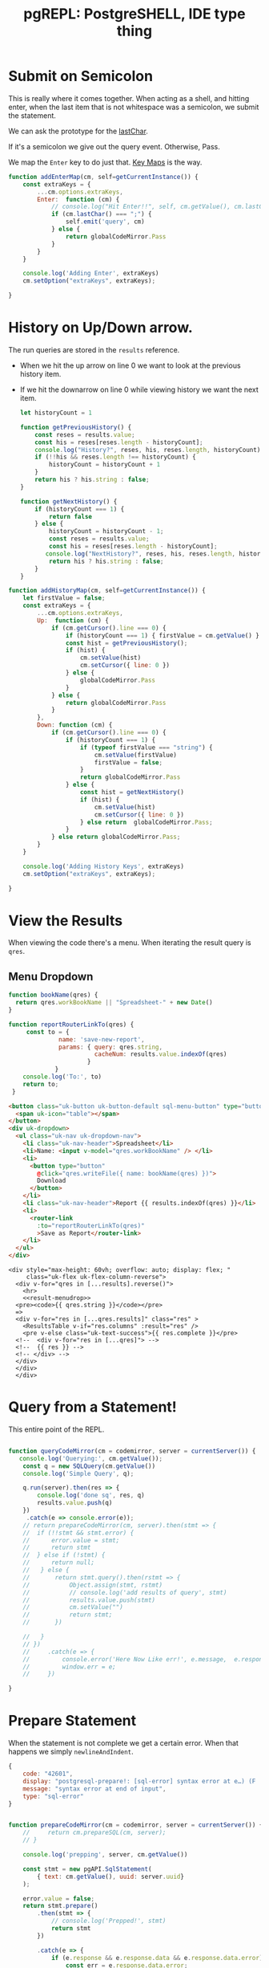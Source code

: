 #+TITLE: pgREPL: PostgreSHELL, IDE type thing


* Submit on Semicolon

This is really where it comes together. When acting as a shell, and hitting
enter, when the last item that is not whitespace was a semicolon, we submit the
statement.

We can ask the prototype for the [[file:codemirror.org::#lastChar][lastChar]].

If it's a semicolon we give out the query event. Otherwise, Pass.

We map the ~Enter~ key to do just that. [[file:codemirror/doc/manual.org::#key-maps][Key Maps]] is the way.

#+begin_src js :noweb-ref enter-key
function addEnterMap(cm, self=getCurrentInstance()) {
    const extraKeys = {
        ...cm.options.extraKeys,
        Enter:  function (cm) {
            // console.log("Hit Enter!!", self, cm.getValue(), cm.lastChar())
            if (cm.lastChar() === ";") {
                self.emit('query', cm)
            } else {
                return globalCodeMirror.Pass
            }
        }
    }

    console.log('Adding Enter', extraKeys)
    cm.setOption("extraKeys", extraKeys);

}

#+end_src
* History on Up/Down arrow.

The run queries are stored in the ~results~ reference.

 + When we hit the up arrow on line 0 we want to look at the previous history
   item.
 + If we hit the downarrow on line 0 while viewing history we want the next
   item.

   #+begin_src js :noweb-ref history-setup
let historyCount = 1

function getPreviousHistory() {
    const reses = results.value;
    const his = reses[reses.length - historyCount];
    console.log("History?", reses, his, reses.length, historyCount)
    if (!!his && reses.length !== historyCount) {
        historyCount = historyCount + 1
    }
    return his ? his.string : false;
}

function getNextHistory() {
    if (historyCount === 1) {
        return false
    } else {
        historyCount = historyCount - 1;
        const reses = results.value;
        const his = reses[reses.length - historyCount];
       console.log("NextHistory?", reses, his, reses.length, historyCount)
        return his ? his.string : false;
    }
}
   #+end_src

#+begin_src js :noweb-ref history-setup
function addHistoryMap(cm, self=getCurrentInstance()) {
    let firstValue = false;
    const extraKeys = {
        ...cm.options.extraKeys,
        Up:  function (cm) {
            if (cm.getCursor().line === 0) {
                if (historyCount === 1) { firstValue = cm.getValue() }
                const hist = getPreviousHistory();
                if (hist) {
                    cm.setValue(hist)
                    cm.setCursor({ line: 0 })
                } else {
                    globalCodeMirror.Pass
                }
            } else {
                return globalCodeMirror.Pass
            }
        },
        Down: function (cm) {
            if (cm.getCursor().line === 0) {
                if (historyCount === 1) {
                    if (typeof firstValue === "string") {
                        cm.setValue(firstValue)
                        firstValue = false;
                    }
                    return globalCodeMirror.Pass
                } else {
                    const hist = getNextHistory()
                    if (hist) {
                        cm.setValue(hist)
                        cm.setCursor({ line: 0 })
                    } else return  globalCodeMirror.Pass;
                }
            } else return globalCodeMirror.Pass;
        }
    }

    console.log('Adding History Keys', extraKeys)
    cm.setOption("extraKeys", extraKeys);

}

#+end_src

* View the Results

When viewing the code there's a menu. When iterating the result query is ~qres~.


** Menu Dropdown

#+begin_src js :noweb-ref bookName
function bookName(qres) {
  return qres.workBookName || "Spreadsheet-" + new Date()
}

function reportRouterLinkTo(qres) {
     const to = {
              name: 'save-new-report',
              params: { query: qres.string,
                        cacheNum: results.value.indexOf(qres)
                      }
             }
    console.log('To:', to)
    return to;
 }
#+end_src

#+begin_src html :noweb-ref result-menudrop
<button class="uk-button uk-button-default sql-menu-button" type="button">
  <span uk-icon="table"></span>
</button>
<div uk-dropdown>
  <ul class="uk-nav uk-dropdown-nav">
    <li class="uk-nav-header">Spreadsheet</li>
    <li>Name: <input v-model="qres.workBookName" /> </li>
    <li>
      <button type="button"
        @click="qres.writeFile({ name: bookName(qres) })">
        Download
      </button>
    </li>
    <li class="uk-nav-header">Report {{ results.indexOf(qres) }}</li>
    <li>
      <router-link
        :to="reportRouterLinkTo(qres)"
        >Save as Report</router-link>
    </li>
  </ul>
</div>

#+end_src

#+begin_src vue :noweb-ref results-view :noweb yes
<div style="max-height: 60vh; overflow: auto; display: flex; "
     class="uk-flex uk-flex-column-reverse">
  <div v-for="qres in [...results].reverse()">
    <hr>
    <<result-menudrop>>
  <pre><code>{{ qres.string }}</code></pre>
  =>
  <div v-for="res in [...qres.results]" class="res" >
    <ResultsTable v-if="res.columns" :result="res" />
    <pre v-else class="uk-text-success">{{ res.complete }}</pre>
  <!--  <div v-for="res in [...qres]"> -->
  <!--  {{ res }} -->
  <!-- </div> -->
  </div>
  </div>
  </div>
#+end_src

* Query from a Statement!

This entire point of the REPL.

#+begin_src js :noweb-ref queryCodeMirror

function queryCodeMirror(cm = codemirror, server = currentServer()) {
   console.log('Querying:', cm.getValue());
    const q = new SQLQuery(cm.getValue())
    console.log('Simple Query', q);

    q.run(server).then(res => {
        console.log('done sq', res, q)
        results.value.push(q)
    })
     .catch(e => console.error(e));
    // return prepareCodeMirror(cm, server).then(stmt => {
    //  if (!!stmt && stmt.error) {
    //      error.value = stmt;
    //      return stmt
    //  } else if (!stmt) {
    //      return null;
    //   } else {
    //       return stmt.query().then(rstmt => {
    //           Object.assign(stmt, rstmt)
    //           // console.log('add results of query', stmt)
    //           results.value.push(stmt)
    //           cm.setValue("")
    //           return stmt;
    //       })

    //   }
    // })
    //     .catch(e => {
    //         console.error('Here Now Like err!', e.message,  e.response && e.response.data)
    //         window.err = e;
    //     })

}
#+end_src

* Prepare Statement

When the statement is not complete we get a certain error. When that happens we simply ~newlineAndIndent~.

#+begin_src js
{
    code: "42601",
    display: "postgresql-prepare!: [sql-error] syntax error at e…) (F . scan.l) (L . 1172) (R . scanner_yyerror) \n",
    message: "syntax error at end of input",
    type: "sql-error"
}
#+end_src

#+begin_src js :noweb-ref prep-stmt

function prepareCodeMirror(cm = codemirror, server = currentServer()) {
    //     return cm.prepareSQL(cm, server);
    // }

    console.log('prepping', server, cm.getValue())

    const stmt = new pgAPI.SqlStatement(
        { text: cm.getValue(), uuid: server.uuid}
    );

    error.value = false;
    return stmt.prepare()
        .then(stmt => {
            // console.log('Prepped!', stmt)
            return stmt
        })

        .catch(e => {
            if (e.response && e.response.data && e.response.data.error) {
                const err = e.response.data.error;
                console.log('Endpoint Error:', err)
                if (err.code = "42601") {
                    cm.execCommand("newlineAndIndent");
                    error.value = err;
                    return null;
                } else {
                    return { error: e.response.data.error }
                }
            } else {
                console.warn('Unknown error:', e)
                return { error: e }
            }
        });
}

globalCodeMirror.prototype.prepareSQL =
    function (server = currentServer()) {
        const cm = this;
        return prepareCodeMirror(cm, server)
    }

#+end_src
* /File/ pgREPL.vue
:PROPERTIES:
:ID:       1cc75ab7-2037-4b81-877a-d92a3c809fa5
:END:

#+begin_src vue :tangle ./pgui/src/components/pgREPL.vue :noweb yes
<script setup>
import { ref, getCurrentInstance } from 'vue'
import pgAPI from '../assets/js/pgAPI'
import { SQLQuery } from '../assets/js/api/simple-query'
import PgLogin from './PgLogin.vue'
import CodeMirror from './CodeMirror.vue'
import globalCodeMirror from 'codemirror'
import ClusterizeTable from './Clusterize.vue'
// import Clusterize from 'clusterize.js'

import { onMounted } from 'vue'

import XLSX from 'xlsx'
import ResultsTable from './ResultsTable.vue'
const resultCache = pgAPI.resultCache;
const results = ref(resultCache);
const self =  getCurrentInstance();

var data = ['<tr>…</tr>', '<tr>…</tr>'];


console.log('setup REPL!', self, this)
const update = ref();
const servers = pgAPI.servers

console.log('setup REPL!', self, this, servers)

function currentServer()  {
    return servers.value && servers.value.length > 0 ? servers.value.slice(-1)[0] : undefined
}

console.log('setup REPL!', self, servers.value[0] )
console.log('currentSerbver', currentServer() )

let codemirror ;

const error = ref();

<<history-setup>>

window.SQLHistory = results.value;


<<enter-key>>

<<prep-stmt>>

window.CodeMirror = globalCodeMirror


<<queryCodeMirror>>

globalCodeMirror.prototype.prepareSQL = prepareCodeMirror;

// console.log('toop', getCurrentInstance())
function codeMirrorInit(cm) {
  codemirror = cm;
  addEnterMap(cm);
  addHistoryMap(cm);
  window.dbgCodeMirror = cm
  // console.log("New CodeMirror", cm)
}

function innerWidth() { return window.innerWidth };
function isMobile () { return innerWidth() <= 640 }



// function onChange(cm, change) {
//   console.log("args", change,   this.$emit)

//     console.log('lastLine', cm.lastLine())

//     function lastLine(num) {
//         const l = cm.getLine(num).trim();
//         return (l === "" && num !== 0) ? lastLine(num - 1) : l;
//     }

//     const { from, text } = change;
//     const { line } = from;
//     console.log("from", cm.lastLine(), cm.firstLine() )

// }

// function onChanges(cm, changes) {
//  // console.log("changes", changes)
// }

  // JavaScript
var data = ['<tr>…</tr>', '<tr>…</tr>'];

window.huh = import('../../pgui.conf.json')

<<bookName>>


</script>

<script>
</script>
<!-- <template src="/src/assets/html/pgREPL.html"> -->
<!-- </template> -->

<template>
  <<pgrepl-html>>
</template>

<style>
.sql-result .clusterize-scroll {
    max-height: 45vh;
}

.res pre {
 margin: 0px;
 padding: 0px;
}


.sql-error {
    position:absolute;
    z-index: 1234;
    top: 50%;
    width: 80%;
    margin-left: 5%;
    text-align: center;
    border: 1px solid;
}
</style>

#+end_src

* The "Server" left bar/offcanvas

#+begin_src html :noweb-ref server-left-bar
<!-- LEFT BAR -->
  <aside :id="!isMobile() ? 'left-col' : null" class="uk-light"
         v-if="currentServer() && currentServer().uuid">
   <div class="left-logo uk-flex uk-flex-middle">
    <!-- <img class="custom-logo" src="img/dashboard-logo.svg" alt=""> -->
   </div>
   <div class="left-content-box  content-box-dark">
    <!-- <img src="img/avatar.svg" alt="" class="uk-border-circle profile-img"> -->
    <div class="uk-position-relative uk-text-center uk-display-block">
        <a href="#" class="uk-text-small uk-text-muted uk-display-block uk-text-center" data-uk-icon="icon: triangle-down; ratio: 0.7">
          {{ currentServer().host }}</a>
        <!-- user dropdown -->
        <div class="uk-dropdown user-drop" data-uk-dropdown="mode: click; pos: bottom-center; animation: uk-animation-slide-bottom-small; duration: 150">
         <ul class="uk-nav uk-dropdown-nav uk-text-left">
           <li v-for="server in servers"> {{ server.name }} </li>
        <li><a href="#"><span data-uk-icon="icon: settings"></span> Configuration</a></li>
        <li class="uk-nav-divider"></li>
        <li><a href="#"><span data-uk-icon="icon: refresh"></span> Change Server </a></li>
        <li class="uk-nav-divider"></li>
        <li><a href="#"><span data-uk-icon="icon: sign-out"></span> Sign Out</a></li>
         </ul>
        </div>
        <!-- /user dropdown -->
    </div>
   </div>

   <div class="left-nav-wrap">
    <ul class="uk-nav uk-nav-default uk-nav-parent-icon" data-uk-nav>
     <li class="uk-nav-header">ACTIONS</li>
     <li><a href="#"><span data-uk-icon="icon: comments" class="uk-margin-small-right"></span>Messages</a></li>
     <li><a href="#"><span data-uk-icon="icon: users" class="uk-margin-small-right"></span>Friends</a></li>
     <li class="uk-parent"><a href="#"><span data-uk-icon="icon: thumbnails" class="uk-margin-small-right"></span>Templates</a>
      <ul class="uk-nav-sub">
       <li><a title="Article" href="https://zzseba78.github.io/Kick-Off/article.html">Article</a></li>
       <li><a title="Album" href="https://zzseba78.github.io/Kick-Off/album.html">Album</a></li>
       <li><a title="Cover" href="https://zzseba78.github.io/Kick-Off/cover.html">Cover</a></li>
       <li><a title="Cards" href="https://zzseba78.github.io/Kick-Off/cards.html">Cards</a></li>
       <li><a title="News Blog" href="https://zzseba78.github.io/Kick-Off/newsBlog.html">News Blog</a></li>
       <li><a title="Price" href="https://zzseba78.github.io/Kick-Off/price.html">Price</a></li>
       <li><a title="Login" href="https://zzseba78.github.io/Kick-Off/login.html">Login</a></li>
       <li><a title="Login-Dark" href="https://zzseba78.github.io/Kick-Off/login-dark.html">Login - Dark</a></li>
      </ul>
     </li>
     <li><a href="#"><span data-uk-icon="icon: album" class="uk-margin-small-right"></span>Albums</a></li>
     <li><a href="#"><span data-uk-icon="icon: thumbnails" class="uk-margin-small-right"></span>Featured Content</a></li>
     <li><a href="#"><span data-uk-icon="icon: lifesaver" class="uk-margin-small-right"></span>Tips</a></li>
     <li class="uk-parent">
      <a href="#"><span data-uk-icon="icon: comments" class="uk-margin-small-right"></span>Reports</a>
      <ul class="uk-nav-sub">
       <li><a href="#">Sub item</a></li>
       <li><a href="#">Sub item</a></li>
      </ul>
     </li>
    </ul>
    <div class="left-content-box uk-margin-top">

      <h5>Daily Reports</h5>
      <div>
       <span class="uk-text-small">Traffic <small>(+50)</small></span>
       <progress class="uk-progress" value="50" max="100"></progress>
      </div>
      <div>
       <span class="uk-text-small">Income <small>(+78)</small></span>
       <progress class="uk-progress success" value="78" max="100"></progress>
      </div>
      <div>
       <span class="uk-text-small">Feedback <small>(-12)</small></span>
       <progress class="uk-progress warning" value="12" max="100"></progress>
      </div>

    </div>

   </div>
   <div class="bar-bottom">
    <ul class="uk-subnav uk-flex uk-flex-center uk-child-width-1-5" data-uk-grid>
     <li>
      <a href="#" class="uk-icon-link" data-uk-icon="icon: home" title="Home" data-uk-tooltip></a>
     </li>
     <li>
      <a href="#" class="uk-icon-link" data-uk-icon="icon: settings" title="Settings" data-uk-tooltip></a>
     </li>
     <li>
      <a href="#" class="uk-icon-link" data-uk-icon="icon: social"  title="Social" data-uk-tooltip></a>
     </li>

     <li>
      <a href="#" class="uk-icon-link" data-uk-tooltip="Sign out" data-uk-icon="icon: sign-out"></a>
     </li>
    </ul>
   </div>
  </aside>
  <!-- /LEFT BAR -->

#+end_src

* Header

#+begin_src html :noweb-ref repl-page-header
  <!--HEADER-->
  <header id="top-head" class="uk-position-fixed">
   <!-- <div class="uk-container uk-container-expand uk-background-primary"> -->
   <!--  <nav class="uk-navbar uk-light" data-uk-navbar="mode:click; duration: 250"> -->
   <!--   <div class="uk-navbar-left"> -->
   <!--    <div class="uk-navbar-item uk-hidden@m"> -->
   <!--     <\!-- <a class="uk-logo" href="#"><img class="custom-logo" src="img/dashboard-logo-white.svg" alt=""></a> -\-> -->
   <!--    </div> -->
   <!--    <ul class="uk-navbar-nav uk-visible@m"> -->
   <!--     <li><a href="#">Accounts</a></li> -->
   <!--     <li> -->
   <!--      <a href="#">Settings <span data-uk-icon="icon: triangle-down"></span></a> -->
   <!--      <div class="uk-navbar-dropdown"> -->
   <!--       <ul class="uk-nav uk-navbar-dropdown-nav"> -->
   <!--        <li class="uk-nav-header">YOUR ACCOUNT</li> -->
   <!--        <li><a href="#"><span data-uk-icon="icon: info"></span> Summary</a></li> -->
   <!--        <li><a href="#"><span data-uk-icon="icon: refresh"></span> Edit</a></li> -->
   <!--        <li><a href="#"><span data-uk-icon="icon: settings"></span> Configuration</a></li> -->
   <!--        <li class="uk-nav-divider"></li> -->
   <!--        <li><a href="#"><span data-uk-icon="icon: image"></span> Your Data</a></li> -->
   <!--        <li class="uk-nav-divider"></li> -->
   <!--        <li><a href="#"><span data-uk-icon="icon: sign-out"></span> Logout</a></li> -->
   <!--       </ul> -->
   <!--      </div> -->
   <!--     </li> -->
   <!--    </ul> -->
   <!--    <div class="uk-navbar-item uk-visible@s"> -->
   <!--     <form action="dashboard.html" class="uk-search uk-search-default"> -->
   <!--      <span data-uk-search-icon></span> -->
   <!--      <input class="uk-search-input search-field" type="search" placeholder="Search"> -->
   <!--     </form> -->
   <!--    </div> -->
   <!--   </div> -->
   <!--   <div class="uk-navbar-right"> -->
   <!--    <ul class="uk-navbar-nav"> -->
   <!--     <li><a href="#" data-uk-icon="icon:user" title="Your profile" data-uk-tooltip></a></li> -->
   <!--     <li><a href="#" data-uk-icon="icon: settings" title="Settings" data-uk-tooltip></a></li> -->
   <!--     <li><a href="#" data-uk-icon="icon:  sign-out" title="Sign Out" data-uk-tooltip></a></li> -->
   <!--     <li><a class="uk-navbar-toggle" data-uk-toggle data-uk-navbar-toggle-icon href="#offcanvas-nav" title="Offcanvas" data-uk-tooltip></a></li> -->
   <!--    </ul> -->
   <!--   </div> -->
   <!--  </nav> -->
   <!-- </div> -->
  </header>
  <!--/HEADER-->

#+end_src
* /File/ ~html/pgREPL.html~
:PROPERTIES:
:ID:       2218cf65-c8c8-4797-8f2a-48fe4cb6555f
:END:

#+begin_src html :tangle ./pgui/src/assets/html/pgREPL.html :noweb yes :noweb-ref pgrepl-html
 <!-- CONTENT -->
    {{ update }}
    {{ currentServer() }}

   <div class="uk-container uk-container-expand">
     <div style="position:relative">
        <div v-if="error" class="uk-alert-danger sql-error" uk-alert>
          <a class="uk-alert-close" @click="error = false"> X </a>
          <p> {{ error.message || error }} </p>
        </div>

     <<results-view>>

        <CodeMirror v-if="currentServer() && currentServer().uuid"
                    setValue="SHOW ALL;"
             @init="codeMirrorInit($event)"
             ref="CodeMirrorElement"
             @query="queryCodeMirror"
             />
 <PgLogin v-else msg="PostgreSQL Server Login" :currentServer="currentServer()"
          @login="servers.push($event)"/>

     </div>
     <!-- <div> Results: {{ results }} </div> -->

    <footer class="uk-section uk-section-small uk-text-center">
     <hr>
     <p class="uk-text-small uk-text-center">Copyright 2019 - <a href="https://github.com/zzseba78/Kick-Off">Created by KickOff</a> | Built with <a href="http://getuikit.com" title="Visit UIkit 3 site" target="_blank" data-uk-tooltip><span data-uk-icon="uikit"></span></a> </p>
    </footer>
   </div>
  <!-- /CONTENT -->
  <!-- OFFCANVAS -->
  <div id="offcanvas-nav" data-uk-offcanvas="flip: true; overlay: true">
   <div class="uk-offcanvas-bar uk-offcanvas-bar-animation uk-offcanvas-slide">
    <button class="uk-offcanvas-close uk-close uk-icon" type="button" data-uk-close></button>
    <ul class="uk-nav uk-nav-default">
     <li class="uk-active"><a href="#">Active</a></li>
     <li class="uk-parent">
      <a href="#">Parent</a>
      <ul class="uk-nav-sub">
       <li><a href="#">Sub item</a></li>
       <li><a href="#">Sub item</a></li>
      </ul>
     </li>
     <li class="uk-nav-header">Header</li>
     <li><a href="#js-options"><span class="uk-margin-small-right uk-icon" data-uk-icon="icon: table"></span> Item</a></li>
     <li><a href="#"><span class="uk-margin-small-right uk-icon" data-uk-icon="icon: thumbnails"></span> Item</a></li>
     <li class="uk-nav-divider"></li>
     <li><a href="#"><span class="uk-margin-small-right uk-icon" data-uk-icon="icon: trash"></span> Item</a></li>
    </ul>
    <h3>Title</h3>
    <p>Lorem ipsum dolor sit amet, consectetur adipiscing elit, sed do eiusmod tempor incididunt ut labore et dolore magna aliqua. Ut enim ad minim veniam, quis nostrud exercitation ullamco laboris nisi ut aliquip ex ea commodo consequat.</p>
   </div>
  </div>
  <!-- /OFFCANVAS -->

#+end_src
#+begin_src scheme

#+end_src
